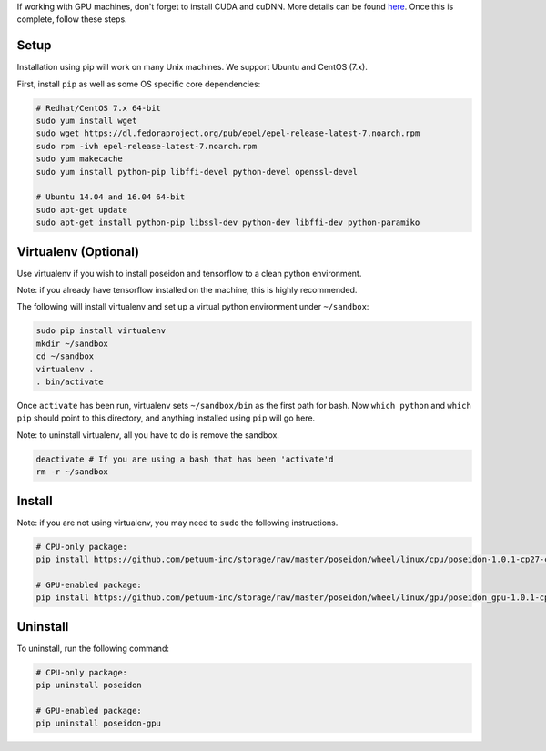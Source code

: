 
If working with GPU machines, don't forget to install CUDA and cuDNN. More details can be found `here <../cuda_install/>`_. Once this is complete, follow these steps.

Setup
-----

Installation using pip will work on many Unix machines. We support Ubuntu and CentOS (7.x).

First, install ``pip`` as well as some OS specific core dependencies:

.. code:: bash
    
    # Redhat/CentOS 7.x 64-bit
    sudo yum install wget
    sudo wget https://dl.fedoraproject.org/pub/epel/epel-release-latest-7.noarch.rpm
    sudo rpm -ivh epel-release-latest-7.noarch.rpm
    sudo yum makecache
    sudo yum install python-pip libffi-devel python-devel openssl-devel
    
    # Ubuntu 14.04 and 16.04 64-bit
    sudo apt-get update
    sudo apt-get install python-pip libssl-dev python-dev libffi-dev python-paramiko


Virtualenv (Optional)
---------------------

Use virtualenv if you wish to install poseidon and tensorflow to a clean python environment.

Note: if you already have tensorflow installed on the machine, this is highly recommended.

The following will install virtualenv and set up a virtual python environment under ``~/sandbox``:

.. code:: bash

    sudo pip install virtualenv
    mkdir ~/sandbox
    cd ~/sandbox
    virtualenv .
    . bin/activate

Once ``activate`` has been run, virtualenv sets ``~/sandbox/bin`` as the first path for bash. Now ``which python`` and ``which pip`` should point to this directory, and anything installed using ``pip`` will go here.

Note: to uninstall virtualenv, all you have to do is remove the sandbox.

.. code:: bash

    deactivate # If you are using a bash that has been 'activate'd
    rm -r ~/sandbox


Install
-------

Note: if you are not using virtualenv, you may need to ``sudo`` the following instructions.

.. code:: bash

    # CPU-only package:
    pip install https://github.com/petuum-inc/storage/raw/master/poseidon/wheel/linux/cpu/poseidon-1.0.1-cp27-cp27mu-linux_x86_64.whl

    # GPU-enabled package:
    pip install https://github.com/petuum-inc/storage/raw/master/poseidon/wheel/linux/gpu/poseidon_gpu-1.0.1-cp27-cp27mu-linux_x86_64.whl

Uninstall
---------

To uninstall, run the following command:

.. code:: bash

    # CPU-only package:
    pip uninstall poseidon

    # GPU-enabled package:
    pip uninstall poseidon-gpu

